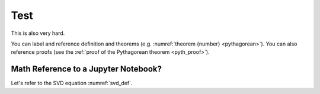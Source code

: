Test
============================

This is also very hard.

.. proof:definition:: Left triangle

   A *left triangle* is a triangle in which one angle is a left angle.

.. _righttriangle:

.. proof:definition:: Right triangle

   A *right triangle* is a triangle in which one angle is a right angle.

.. _pythagorean:

.. proof:theorem:: Pythagorean theorem

   In a :ref:`righttriangle`, the square of the hypotenuse is equal to the sum of the squares of the other two sides.
   
   :math:`\Lambda`
      .. math::
         \color{red}{x^2}+y^2=3
         :label: eq_c

.. _pyth_proof:

.. proof:proof:: Pythagorean theorem

   The proof is left to the reader.

You can label and reference definition and theorems (e.g. :numref:`theorem {number} <pythagorean>`). You can also reference proofs (see the :ref:`proof of the Pythagorean theorem <pyth_proof>`).

Math Reference to a Jupyter Notebook?
-------------------------------------

Let's refer to the SVD equation :numref:`svd_def`.